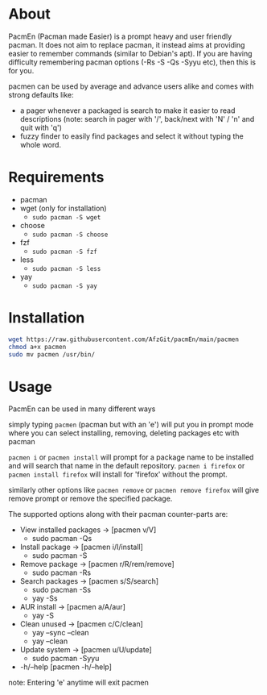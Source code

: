 * About
PacmEn (Pacman made Easier) is a prompt heavy and user friendly pacman.
It does not aim to replace pacman, it instead aims at providing easier to remember commands (similar to Debian's apt).
If you are having difficulty remembering pacman options (-Rs -S -Qs -Syyu etc), then this is for you.

pacmen can be used by average and advance users alike and comes with strong defaults like:
- a pager whenever a packaged is search to make it easier to read descriptions (note: search in pager with '/', back/next with 'N' / 'n' and quit with 'q')
- fuzzy finder to easily find packages and select it without typing the whole word.
* Requirements
- pacman
- wget (only for installation)
  - =sudo pacman -S wget=
- choose
  - =sudo pacman -S choose=
- fzf
  - =sudo pacman -S fzf=
- less
  - =sudo pacman -S less=
- yay
  - =sudo pacman -S yay=
* Installation
#+BEGIN_SRC bash
wget https://raw.githubusercontent.com/AfzGit/pacmEn/main/pacmen
chmod a+x pacmen
sudo mv pacmen /usr/bin/
#+END_SRC
* Usage
PacmEn can be used in many different ways

simply typing =pacmen= (pacman but with an 'e') will put you in prompt mode where you can select installing, removing, deleting packages etc with pacman

=pacmen i= or =pacmen install= will prompt for a package name to be installed and will search that name in the default repository.
=pacmen i firefox= or =pacmen install firefox= will install for 'firefox' without the prompt.

similarly other options like =pacmen remove= or =pacmen remove firefox= will give remove prompt or remove the specified package.

The supported options along with their pacman counter-parts are:
- View installed packages -> [pacmen v/V]
  - sudo pacman -Qs
- Install package -> [pacmen i/I/install]
  - sudo pacman -S
- Remove package -> [pacmen r/R/rem/remove]
  - sudo pacman -Rs
- Search packages -> [pacmen s/S/search]
  - sudo pacman -Ss
  - yay -Ss
- AUR install -> [pacmen a/A/aur]
  - yay -S
- Clean unused -> [pacmen c/C/clean]
  - yay --sync --clean
  - yay --clean
- Update system -> [pacmen u/U/update]
  - sudo pacman -Syyu
- -h/--help [pacmen -h/--help]

note: Entering 'e' anytime will exit pacmen
